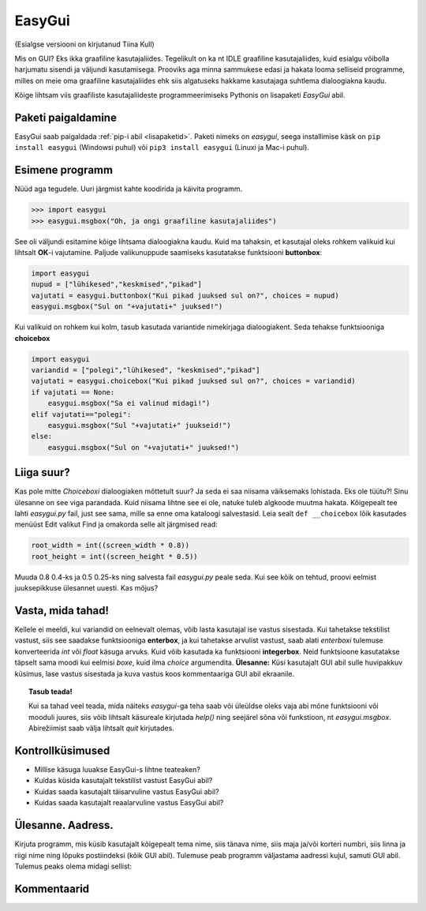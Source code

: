 *******
EasyGui
*******

(Esialgse versiooni on kirjutanud Tiina Kull)

Mis on GUI? Eks ikka graafiline kasutajaliides. Tegelikult on ka nt IDLE graafiline kasutajaliides, kuid esialgu võibolla harjumatu sisendi ja väljundi kasutamisega. Prooviks aga minna sammukese edasi ja hakata looma selliseid programme, milles on meie oma graafiline kasutajaliides ehk siis algatuseks hakkame kasutajaga suhtlema dialoogiakna kaudu. 

Kõige lihtsam viis graafiliste kasutajaliideste programmeerimiseks Pythonis on lisapaketi *EasyGui* abil. 

Paketi paigaldamine
===================
EasyGui saab paigaldada :ref:`pip-i abil <lisapaketid>`. Paketi nimeks on `easygui`, seega installimise käsk on ``pip install easygui`` (Windowsi puhul) või ``pip3 install easygui`` (Linuxi ja Mac-i puhul).


Esimene programm
================
Nüüd aga tegudele. Uuri järgmist kahte koodirida ja käivita programm.

.. sourcecode:: py3

    >>> import easygui
    >>> easygui.msgbox("Oh, ja ongi graafiline kasutajaliides")

See oli väljundi esitamine kõige lihtsama dialoogiakna kaudu. Kuid ma tahaksin, et kasutajal oleks rohkem valikuid kui lihtsalt **OK**-i vajutamine. Paljude valikunuppude saamiseks kasutatakse funktsiooni **buttonbox**:

.. sourcecode:: py3

    import easygui
    nupud = ["lühikesed","keskmised","pikad"]
    vajutati = easygui.buttonbox("Kui pikad juuksed sul on?", choices = nupud)
    easygui.msgbox("Sul on "+vajutati+" juuksed!")

Kui valikuid on rohkem kui kolm, tasub kasutada variantide nimekirjaga dialoogiakent. Seda tehakse funktsiooniga **choicebox**

.. sourcecode:: py3

    import easygui
    variandid = ["polegi","lühikesed", "keskmised","pikad"]
    vajutati = easygui.choicebox("Kui pikad juuksed sul on?", choices = variandid)
    if vajutati == None:
        easygui.msgbox("Sa ei valinud midagi!")
    elif vajutati=="polegi":
        easygui.msgbox("Sul "+vajutati+" juukseid!")
    else:
        easygui.msgbox("Sul on "+vajutati+" juuksed!")

Liiga suur?
===========
Kas pole mitte `Choiceboxi` dialoogiaken mõttetult suur? Ja seda ei saa niisama väiksemaks lohistada. Eks ole tüütu?! Sinu ülesanne on see viga parandada. Kuid niisama lihtne see ei ole, natuke tuleb algkoode muutma hakata. Kõigepealt tee lahti `easygui.py` fail, just see sama, mille sa enne oma kataloogi salvestasid. Leia sealt ``def __choicebox`` lõik kasutades menüüst Edit valikut Find ja omakorda selle alt järgmised read:

.. sourcecode:: py3

    root_width = int((screen_width * 0.8))
    root_height = int((screen_height * 0.5))

Muuda 0.8 0.4-ks ja 0.5 0.25-ks ning salvesta fail `easygui.py` peale seda. Kui see kõik on tehtud, proovi eelmist juuksepikkuse ülesannet uuesti. Kas mõjus? 

Vasta, mida tahad!
==================
Kellele ei meeldi, kui variandid on eelnevalt olemas, võib lasta kasutajal ise vastus sisestada. Kui tahetakse tekstilist vastust, siis see saadakse funktsiooniga **enterbox**, ja kui tahetakse arvulist vastust, saab alati `enterboxi` tulemuse konverteerida `int` või `float` käsuga arvuks. Kuid võib kasutada ka funktsiooni **integerbox**. Neid funktsioone kasutatakse täpselt sama moodi kui eelmisi `boxe`, kuid ilma `choice` argumendita.
**Ülesanne:** Küsi kasutajalt GUI abil sulle huvipakkuv küsimus, lase vastus sisestada ja kuva vastus koos kommentaariga GUI abil ekraanile.

.. topic:: Tasub teada!

    Kui sa tahad veel teada, mida näiteks `easygui`-ga teha saab või üleüldse oleks vaja abi mõne funktsiooni või mooduli juures, siis võib lihtsalt käsureale kirjutada `help()` ning seejärel sõna või funkstioon, nt `easygui.msgbox`. Abirežiimist saab välja lihtsalt `quit` kirjutades.


Kontrollküsimused
=================
* Millise käsuga luuakse EasyGui-s lihtne teateaken?
* Kuidas küsida kasutajalt tekstilist vastust EasyGui abil?
* Kuidas saada kasutajalt täisarvuline vastus EasyGui abil?
* Kuidas saada kasutajalt reaalarvuline vastus EasyGui abil?


Ülesanne. Aadress.
==================
Kirjuta programm, mis küsib kasutajalt kõigepealt tema nime, siis tänava nime, siis maja ja/või korteri numbri, siis linna ja riigi nime ning lõpuks postiindeksi (kõik GUI abil). Tulemuse peab programm väljastama aadressi kujul, samuti GUI abil. Tulemus peaks olema midagi sellist:

.. image:: images/easygui_aadress.png

 
Kommentaarid
============
.. disqus::
    :disqus_identifier: easygui